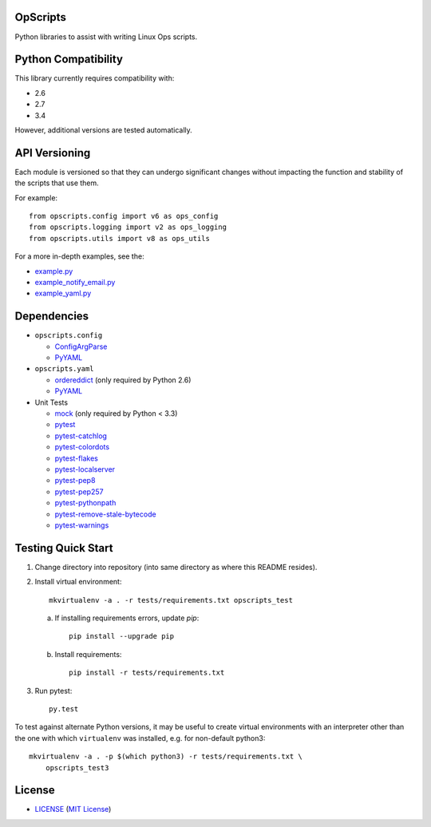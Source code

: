 .. image:: https://img.shields.io/badge/Supported%20by-Clockwork-ffcc00.svg
    :alt: badge: Supported by Clockwork
    :align: right
    :target: https://www.clockwork.com/

OpScripts
=========

.. image:: https://img.shields.io/pypi/v/OpScripts.svg
    :alt: badge: Python Package Index version
    :align: right
    :target: https://pypi.python.org/pypi/OpScripts
.. image:: https://img.shields.io/github/tag/ClockworkNet/OpScripts.svg
    :alt: badge: GitHub most recent tag
    :align: right
    :target: https://github.com/ClockworkNet/OpScripts/tags
Python libraries to assist with writing Linux Ops scripts.


Python Compatibility
====================

This library currently requires compatibility with:


.. image:: https://img.shields.io/pypi/pyversions/OpScripts.svg
    :alt: badge: Python Package Index supported Python versions
    :align: right
    :target: https://pypi.python.org/pypi/OpScripts
- 2.6
- 2.7
- 3.4

.. image:: https://img.shields.io/travis/ClockworkNet/OpScripts/master.svg
    :alt: badge: Travis CI master branch status
    :align: right
    :target: https://travis-ci.org/ClockworkNet/OpScripts
However, additional versions are tested automatically.


API Versioning
==============

Each module is versioned so that they can undergo significant changes without
impacting the function and stability of the scripts that use them.

For example::

    from opscripts.config import v6 as ops_config
    from opscripts.logging import v2 as ops_logging
    from opscripts.utils import v8 as ops_utils

For a more in-depth examples, see the:

- `<example.py>`_
- `<example_notify_email.py>`_
- `<example_yaml.py>`_


Dependencies
============

- ``opscripts.config``

  - `ConfigArgParse`_
  - `PyYAML`_

- ``opscripts.yaml``

  - `ordereddict`_ (only required by Python 2.6)
  - `PyYAML`_

- Unit Tests

  - `mock`_ (only required by Python < 3.3)
  - `pytest`_
  - `pytest-catchlog`_
  - `pytest-colordots`_
  - `pytest-flakes`_
  - `pytest-localserver`_
  - `pytest-pep8`_
  - `pytest-pep257`_
  - `pytest-pythonpath`_
  - `pytest-remove-stale-bytecode`_
  - `pytest-warnings`_

.. _`ConfigArgParse`: https://github.com/bw2/ConfigArgParse
.. _`PyYAML`: http://pyyaml.org/wiki/PyYAML
.. _`ordereddict`: https://pypi.python.org/pypi/ordereddict/1.1
.. _`mock`: https://pypi.python.org/pypi/mock
.. _`pytest`: http://pytest.org/latest/
.. _`pytest-catchlog`: https://pypi.python.org/pypi/pytest-catchlog
.. _`pytest-colordots`: https://github.com/svenstaro/pytest-colordots
.. _`pytest-flakes`: https://pypi.python.org/pypi/pytest-flakes
.. _`pytest-localserver`: https://pypi.python.org/pypi/pytest-localserver
.. _`pytest-pep8`: http://pypi.python.org/pypi/pytest-pep8
.. _`pytest-pythonpath`: https://pypi.python.org/pypi/pytest-pythonpath
.. _`pytest-pep257`: https://pypi.python.org/pypi/pytest-pep257
.. _`pytest-remove-stale-bytecode`:
   https://bitbucket.org/gocept/pytest-remove-stale-bytecode/
.. _`pytest-warnings`: https://github.com/fschulze/pytest-warnings

Testing Quick Start
===================

1. Change directory into repository (into same directory as where this README
   resides).
2. Install virtual environment::

    mkvirtualenv -a . -r tests/requirements.txt opscripts_test

   a. If installing requirements errors, update `pip`::

        pip install --upgrade pip

   b. Install requirements::

        pip install -r tests/requirements.txt

3. Run pytest::

    py.test

To test against alternate Python versions, it may be useful to create virtual
environments with an interpreter other than the one with which ``virtualenv``
was installed, e.g. for non-default python3::

    mkvirtualenv -a . -p $(which python3) -r tests/requirements.txt \
        opscripts_test3


License
=======

.. image:: https://img.shields.io/github/license/ClockworkNet/OpScripts.svg
    :alt: badge: GitHub license (MIT)
    :align: right
    :target: `MIT License`_
- `<LICENSE>`_ (`MIT License`_)

.. _`MIT License`: http://www.opensource.org/licenses/MIT
